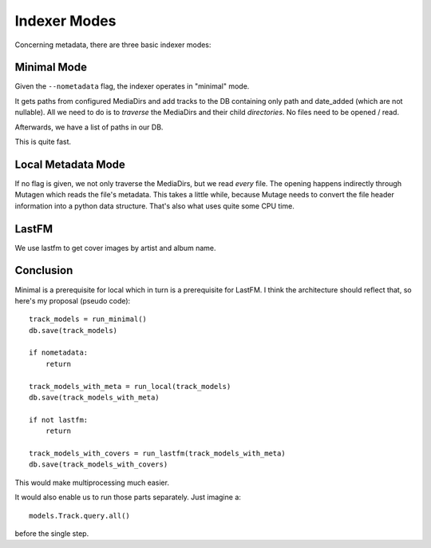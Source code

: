 Indexer Modes
=============
Concerning metadata, there are three basic indexer modes:


Minimal Mode
------------
Given the ``--nometadata`` flag, the indexer operates in "minimal" mode.

It gets paths from configured MediaDirs and add tracks to the DB containing 
only path and date_added (which are not nullable).
All we need to do is to *traverse* the MediaDirs and their child
*directories*. No files need to be opened / read.

Afterwards, we have a list of paths in our DB.

This is quite fast.


Local Metadata Mode
-------------------
If no flag is given, we not only traverse the MediaDirs, but we
read *every* file. The opening happens indirectly through Mutagen which
reads the file's metadata. This takes a little while, because Mutage needs
to convert the file header information into a python data structure. That's
also what uses quite some CPU time.


LastFM
------
We use lastfm to get cover images by artist and album name.


Conclusion
----------
Minimal is a prerequisite for local which in turn is a prerequisite
for LastFM. I think the architecture should reflect that, so here's my
proposal (pseudo code)::

    track_models = run_minimal()
    db.save(track_models)

    if nometadata:
        return

    track_models_with_meta = run_local(track_models)
    db.save(track_models_with_meta)

    if not lastfm:
        return

    track_models_with_covers = run_lastfm(track_models_with_meta)
    db.save(track_models_with_covers)

This would make multiprocessing much easier.

It would also enable us to run those parts separately. Just imagine a::

    models.Track.query.all()

before the single step.

